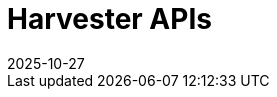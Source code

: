 :revdate: 2025-10-27
:page-revdate: {revdate}

= Harvester APIs

++++
<div class="api-doc">
    <redoc id='redoc-container'></redoc>
    <script src="https://cdn.redoc.ly/redoc/latest/bundles/redoc.standalone.js"></script>
    <script>
        Redoc.init('./_attachments/v1.5-swagger.json',
        {scrollYOffset: '.toolbar'},
        document.getElementById('redoc-container'))
    </script>
</div>
++++
